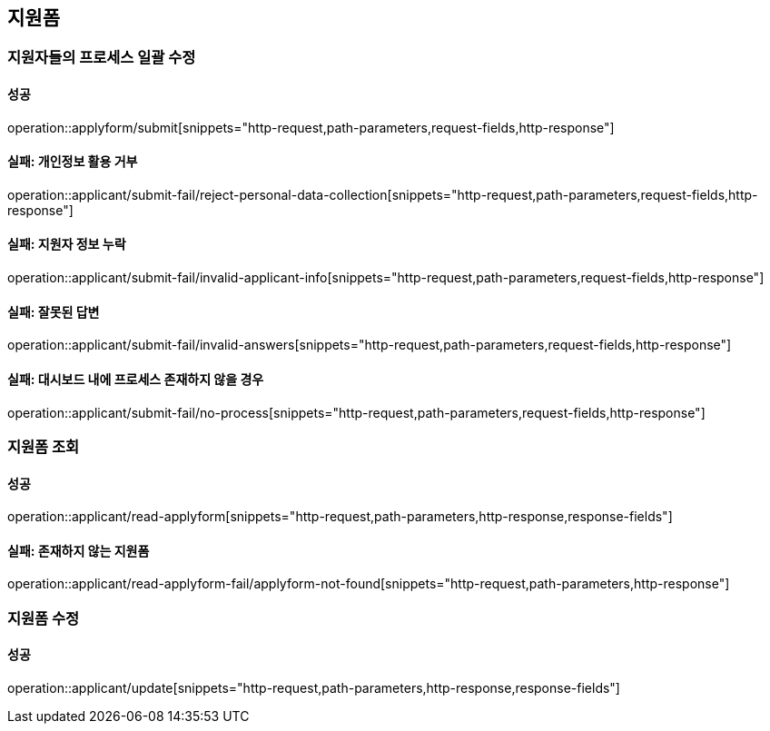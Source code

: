 == 지원폼

=== 지원자들의 프로세스 일괄 수정

==== 성공

operation::applyform/submit[snippets="http-request,path-parameters,request-fields,http-response"]

==== 실패: 개인정보 활용 거부

operation::applicant/submit-fail/reject-personal-data-collection[snippets="http-request,path-parameters,request-fields,http-response"]

==== 실패: 지원자 정보 누락

operation::applicant/submit-fail/invalid-applicant-info[snippets="http-request,path-parameters,request-fields,http-response"]

==== 실패: 잘못된 답변

operation::applicant/submit-fail/invalid-answers[snippets="http-request,path-parameters,request-fields,http-response"]

==== 실패: 대시보드 내에 프로세스 존재하지 않을 경우

operation::applicant/submit-fail/no-process[snippets="http-request,path-parameters,request-fields,http-response"]

=== 지원폼 조회

==== 성공

operation::applicant/read-applyform[snippets="http-request,path-parameters,http-response,response-fields"]

==== 실패: 존재하지 않는 지원폼

operation::applicant/read-applyform-fail/applyform-not-found[snippets="http-request,path-parameters,http-response"]

=== 지원폼 수정

==== 성공

operation::applicant/update[snippets="http-request,path-parameters,http-response,response-fields"]
